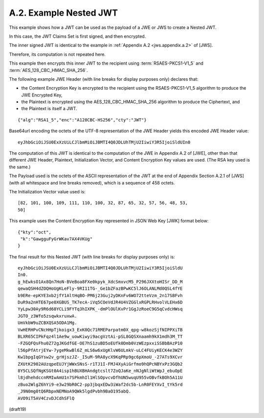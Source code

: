A.2.  Example Nested JWT
------------------------------------------------------------

This example shows how a JWT can be used as the payload of 
a JWE or JWS to create a Nested JWT.  

In this case, 
the JWT Claims Set is first signed, and then encrypted.

The inner signed JWT is identical to the example 
in :ref:`Appendix A.2 <jws.appendix.a.2>` of [JWS].  

Therefore, 
its computation is not repeated here.  

This example then encrypts this inner JWT to the recipient 
using :term:`RSAES-PKCS1-V1_5` and :term:`AES_128_CBC_HMAC_SHA_256`.

The following example JWE Header 
(with line breaks for display purposes only) declares that:

-   the Content Encryption Key is encrypted to the recipient 
    using the RSAES-PKCS1-V1_5 algorithm to produce the JWE Encrypted Key,

-   the Plaintext is encrypted 
    using the AES_128_CBC_HMAC_SHA_256 algorithm 
    to produce the Ciphertext, and

-   the Plaintext is itself a JWT.

::

  {"alg":"RSA1_5","enc":"A128CBC-HS256","cty":"JWT"}

Base64url encoding the octets of the UTF-8 representation of the JWE
Header yields this encoded JWE Header value:

::

  eyJhbGciOiJSU0ExXzUiLCJlbmMiOiJBMTI4Q0JDLUhTMjU2IiwiY3R5IjoiSldUIn0

The computation of this JWT is identical to the computation of the
JWE in Appendix A.2 of [JWE], other than that different JWE Header,
Plaintext, Initialization Vector, and Content Encryption Key values
are used.  (The RSA key used is the same.)

The Payload used is the octets of the ASCII representation of the JWT
at the end of Appendix Section A.2.1 of [JWS] (with all whitespace
and line breaks removed), which is a sequence of 458 octets.

The Initialization Vector value used is:

::

    [82, 101, 100, 109, 111, 110, 100, 32, 87, 65, 32, 57, 56, 48, 53,
    50]

This example uses the Content Encryption Key represented in JSON Web
Key [JWK] format below:

::

  {"kty":"oct",
   "k":"GawgguFyGrWKav7AX4VKUg"
  }

The final result for this Nested JWT (with line breaks for display
purposes only) is:

::

  eyJhbGciOiJSU0ExXzUiLCJlbmMiOiJBMTI4Q0JDLUhTMjU2IiwiY3R5IjoiSldU
  In0.
  g_hEwksO1Ax8Qn7HoN-BVeBoa8FXe0kpyk_XdcSmxvcM5_P296JXXtoHISr_DD_M
  qewaQSH4dZOQHoUgKLeFly-9RI11TG-_Ge1bZFazBPwKC5lJ6OLANLMd0QSL4fYE
  b9ERe-epKYE3xb2jfY1AltHqBO-PM6j23Guj2yDKnFv6WO72tteVzm_2n17SBFvh
  DuR9a2nHTE67pe0XGBUS_TK7ecA-iVq5COeVdJR4U4VZGGlxRGPLRHvolVLEHx6D
  YyLpw30Ay9R6d68YCLi9FYTq3hIXPK_-dmPlOUlKvPr1GgJzRoeC9G5qCvdcHWsq
  JGTO_z3Wfo5zsqwkxruxwA.
  UmVkbW9uZCBXQSA5ODA1Mg.
  VwHERHPvCNcHHpTjkoigx3_ExK0Qc71RMEParpatm0X_qpg-w8kozSjfNIPPXiTB
  BLXR65CIPkFqz4l1Ae9w_uowKiwyi9acgVztAi-pSL8GQSXnaamh9kX1mdh3M_TT
  -FZGQFQsFhu0Z72gJKGdfGE-OE7hS1zuBD5oEUfk0Dmb0VzWEzpxxiSSBbBAzP10
  l56pPfAtrjEYw-7ygeMkwBl6Z_mLS6w6xUgKlvW6ULmkV-uLC4FUiyKECK4e3WZY
  Kw1bpgIqGYsw2v_grHjszJZ-_I5uM-9RA8ycX9KqPRp9gc6pXmoU_-27ATs9XCvr
  ZXUtK2902AUzqpeEUJYjWWxSNsS-r1TJ1I-FMJ4XyAiGrfmo9hQPcNBYxPz3GQb2
  8Y5CLSQfNgKSGt0A4isp1hBUXBHAndgtcslt7ZoQJaKe_nNJgNliWtWpJ_ebuOpE
  l8jdhehdccnRMIwAmU1n7SPkmhIl1HlSOpvcvDfhUN5wuqU955vOBvfkBOh5A11U
  zBuo2WlgZ6hYi9-e3w29bR0C2-pp3jbqxEDw3iWaf2dc5b-LnR0FEYXvI_tYk5rd
  _J9N0mg0tQ6RbpxNEMNoA9QWk5lgdPvbh9BaO195abQ.
  AVO9iT5AV4CzvDJCdhSFlQ


(draft19)
